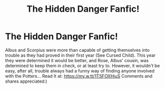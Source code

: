 #+TITLE: The Hidden Danger Fanfic!

* The Hidden Danger Fanfic!
:PROPERTIES:
:Author: fanficfromahalfblood
:Score: 0
:DateUnix: 1544296276.0
:DateShort: 2018-Dec-08
:END:
Albus and Scorpius were more than capable of getting themselves into trouble as they had proved in their first year (See Cursed Child). This year they were determined it would be better, and Rose, Albus' cousin, was determined to keep them in check, or at least try to. However, it wouldn't be easy, after all, trouble always had a funny way of finding anyone involved with the Potters... Read It at: [[https://my.w.tt/1TSFOXHiuS]] Comments and shares appreciated:)

